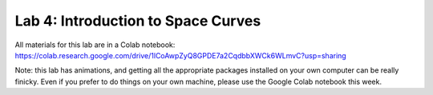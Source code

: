 Lab 4: Introduction to Space Curves
===================================

All materials for this lab are in a Colab notebook: `<https://colab.research.google.com/drive/1lCoAwpZyQ8GPDE7a2CqdbbXWCk6WLmvC?usp=sharing>`_

Note: this lab has animations, and getting all the appropriate packages installed on your own computer can be really finicky.  Even if you prefer to do things on your own machine, please use the Google Colab notebook this week.

